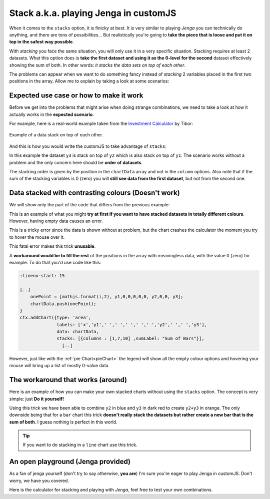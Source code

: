 .. _brokenStacking:
Stack a.k.a. playing Jenga in customJS
======================================

When it comes to the ``stacks`` option, it is finicky at best. It is very similar to playing *Jenga* you can technically do anything, and there are tons of possibilities... But realistically you're going to **take the piece that is loose and put it on top in the safest way possible**.

With *stacking* you face the same situation, you will only use it in a very specific situation. Stacking requires at least 2 datasets. What this option does is **take the first dataset and using it as the 0-level for the second** dataset effectively showing the sum of both. In other words: *it stacks the data sets on top of each other*.

The problems can appear when we want to do something fancy instead of *stacking* 2 variables placed in the first two positions in the array. Allow me to explain by taking a look at some scenarios:

Expected use case or how to make it work
---------------------------------------

Before we get into the problems that might arise when doing strange combinations, we need to take a look at how it actually works in the **expected scenario**.

For example, here is a real-world example taken from the `Investment Calculator <https://www.omnicalculator.com/finance/investment>`__ by Tibor:

.. _lineChartIMG:
.. figure:: stackChart.png
   :scale: 70%
   :alt: Example of stacking data
   :align: center

   Example of a data stack on top of each other.

And this is how you would write the customJS to take advantage of ``stacks``:

.. code-block:: javascript
    :linenos:

    'use strict';

    omni.onResult(['a','b','offset1'],function(ctx){
    var chartData = [],
        offset1 = ctx.getNumberValue('offset1'),
        a = ctx.getNumberValue('a'),
        b = ctx.getNumberValue('b'),
        onePoint =[],
        y1, y2, y3,
        nSteps = 50,
        iterStep = mathjs.abs(a-b)/(nSteps-1);
    for(var i = a; i <= b; i += iterStep){  
        y1 = mathjs.round(mathjs.sin(i)+offset1, 2);
        y2 = mathjs.round(mathjs.cos(i)*i/5+offset1, 2);
        y3 = mathjs.round(mathjs.tan(mathjs.sin(i+2))+offset1, 2);
        onePoint = [mathjs.format(i,2), y1, y2, y3];
        chartData.push(onePoint);
    }
    ctx.addChart({type: 'area',
                  labels: ['x','y1','y2','y3'],
                  data: chartData,
                  stacks: [{columns : [1,2,3] ,sumLabel: "Sum of Bars"}],
                  title: "Chart",
                  afterVariable: "",
                  alwaysShown: false
                });
    });

In this example the dataset ``y3`` is stack on top of ``y2`` which is also stack on top of ``y1``. The scenario works without a problem and the only concern here should be **order of datasets**.

The stacking order is given by the position in the ``chartData`` array and not in the ``column`` options. Also note that if the sum of the stacking variables is 0 (zero) you will **still see data from the first dataset**, but not from the second one.

Data stacked with contrasting colours (Doesn't work)
----------------------------------------------------

We will show only the part of the code that differs from the previous example:

.. code-block:: javascript
    :lineno-start: 15
    
    [..]
        onePoint = [mathjs.format(i,2), y1,,,,,, y2,,, y3];
        chartData.push(onePoint);
    }
    ctx.addChart({type: 'area',
                  labels: ['x','y1',,,,,,'y2',,,'y3'],
                  data: chartData,
                  stacks: [{columns : [1,7,10] ,sumLabel: "Sum of Bars"}],
                    [..]

This is an example of what you might **try at first if you want to have stacked datasets in totally different colours**. However, having empty data causes an error. 

This is a tricky error since the data is shown without at problem, but the chart crashes the calculator the moment you try to hover the mouse over it.

This fatal error makes this trick **unusable**.

A **workaround would be to fill the rest** of the positions in the array with meaningless data, with the value 0 (zero) for example. To do that you'd use code like this:

.. code-block:: javascript

    :lineno-start: 15
    
    [..]
        onePoint = [mathjs.format(i,2), y1,0,0,0,0,0, y2,0,0, y3];
        chartData.push(onePoint);
    }
    ctx.addChart({type: 'area',
                  labels: ['x','y1',' ',' ',' ',' ',' ','y2',' ',' ','y3'],
                  data: chartData,
                  stacks: [{columns : [1,7,10] ,sumLabel: "Sum of Bars"}],
                    [..]

However, just like with the :ref:`pie Chart<pieChart>` the legend will show all the empty colour options and hovering your mouse will bring up a list of mostly 0-value data. 


The workaround that works (around)
----------------------------------

Here is an example of how you can make your own stacked charts without using the ``stacks`` option. The concept is very simple: just **Do it yourself!**

.. code-block:: javascript
    :linenos:

    'use strict';

    omni.onResult(['a','b','offset1'],function(ctx){
    var chartData = [],
        offset1 = ctx.getNumberValue('offset1'),
        a = ctx.getNumberValue('a'),
        b = ctx.getNumberValue('b'),
        onePoint =[],
        y1, y2, y3,
        nSteps = 50,
        iterStep = mathjs.abs(a-b)/(nSteps-1);
    for(var i = a; i <= b; i += iterStep){  
      y3 = mathjs.round(mathjs.tan(mathjs.sin(i+2))+offset1, 2)/3;
      y2 = mathjs.round(mathjs.cos(i)*i/5+offset1, 2);
      onePoint = [mathjs.format(i,2),, y2, y3];
      onePoint = [mathjs.format(i,2),,y2,,,,,,y2+y3,,, y3];
      chartData.push(onePoint);
    }
    ctx.addChart({type: 'area',
                  labels: ['x',,'y2',,,,,,'y2+y3',,,'y3'],
                  data: chartData,
                  title: "Chart",
                  afterVariable: "",
                  alwaysShown: false
                });
    });

Using this trick we have been able to combine ``y2`` in blue and ``y3`` in dark red to create ``y2+y3`` in orange. The only downside being that for a ``bar`` chart this trick **doesn't really stack the datasets but rather create a new bar that is the sum of both**. I guess nothing is perfect in this world.

.. tip::
    If you want to do stacking in a ``line`` chart use this trick.

An open playground (Jenga provided)
-----------------------------------

As a fan of jenga yourself (don't try to say otherwise, **you are**) I'm sure
you're eager to play Jenga in customJS. Don't worry, we have you covered.

Here is the calculator for stacking and playing with *Jenga*, feel free to test
your own combinations.

.. seealso::
    Jenga/Stack calculator is available as `Charts (Jenga)
    <https://bb.omnicalculator.com/#/calculators/1999>`__ in BB.
